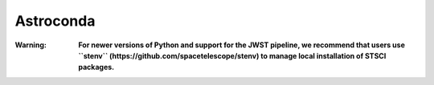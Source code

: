 Astroconda
##########

:Warning:
    **For newer versions of Python and support for the JWST pipeline, we recommend that users use ``stenv`` (https://github.com/spacetelescope/stenv) to manage local installation of STSCI packages.**
